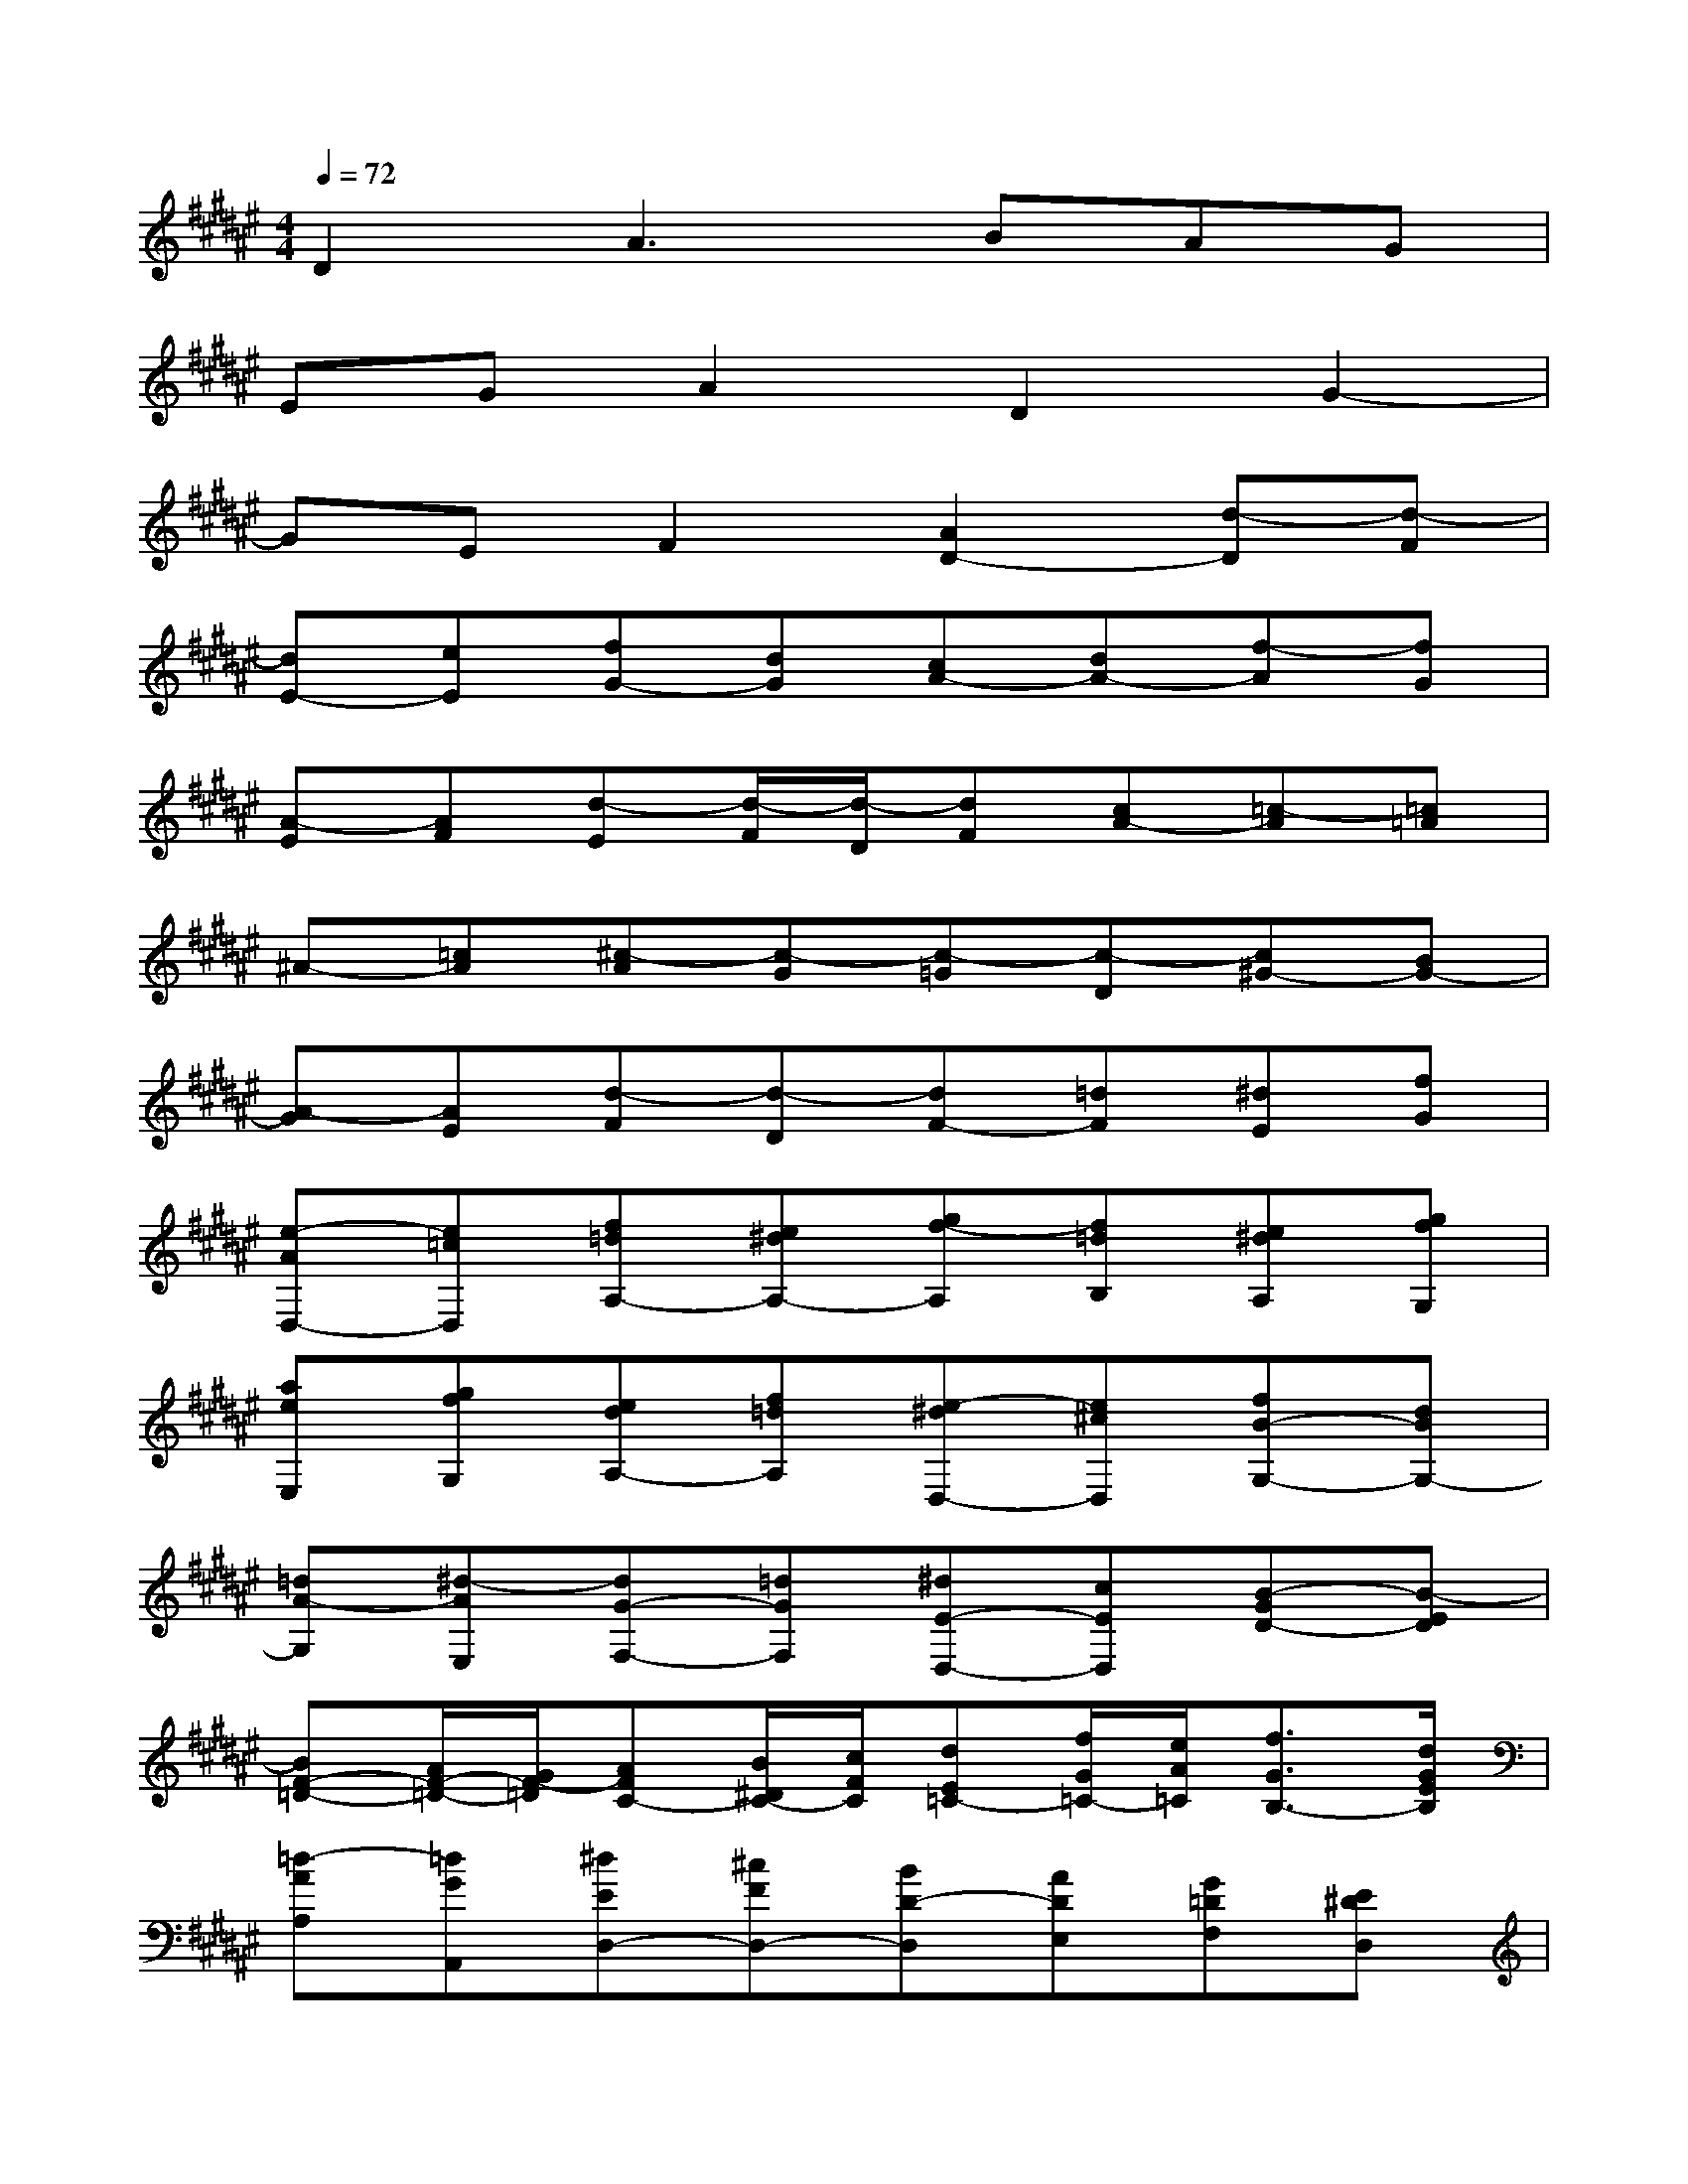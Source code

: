 X:1
T:
M:4/4
L:1/8
Q:1/4=72
K:F#%6sharps
V:1
D2A3BAG|
EGA2D2G2-|
GEF2[A2D2-][d-D][d-F]|
[dE-][eE][fG-][dG][cA-][dA-][f-A][fG]|
[A-E][AF][d-E][d/2-F/2][d/2-D/2][dF][cA-][=c-A][=c=A]|
^A-[=cA][^c-A][c-G][c-=G][c-D][c^G-][BG-]|
[A-G][AE][d-F][d-D][dF-][=dF][^dE][fG]|
[e-AD,-][e=cD,][f=dA,-][e^dA,-][gf-A,][f=dB,][e^dA,][gfG,]|
[aeE,][gfG,][edA,-][f=dA,][e-^dD,-][e^cD,][fB-G,-][dBG,-]|
[=dA-G,][^d-AE,][dG-F,-][=dGF,][^dE-D,-][cED,][B-GD-][B-ED]|
[BF-=D-][A/2F/2-=D/2-][G/2F/2-=D/2][AFC-][B/2^D/2C/2-][c/2F/2C/2][dE=C-][f/2G/2=C/2-][e/2A/2=C/2][f3/2G3/2B,3/2-][d/2G/2E/2B,/2]|
[=d-AA,][=dGA,,][^dED,-][^cFD,-][BD-D,][ADE,][G=DF,][E^DD,]|
[F=D,][E^DD,][G-=DF,-][G-=CF,][G=D-A,,-][E/2=D/2-A,,/2-][F/2=D/2A,,/2][E^DD,-][GFD,-]|
[A-E-D,][AE^C,][BGB,,-][c/2E/2-B,,/2-][d/2E/2B,,/2-][G-FB,,-][GCB,,][E-A,,-][AE-A,,]|
[BE-G,,][cEA,,][dF-B,,][fF-C,][eF-D,][gFF,][aD-E,][b-DG,]|
[bCA,][cFG,][e-EA,][e-GB,][e-AC-][eBC][f-cC,-][f-BC,]